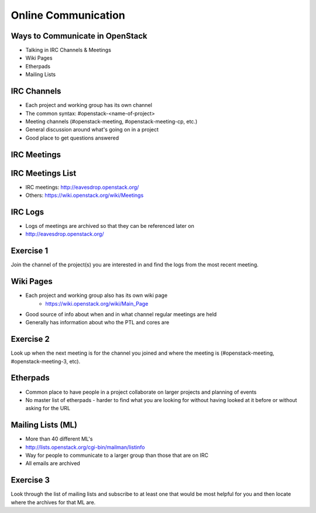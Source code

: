 ====================
Online Communication
====================

.. image:: ./_assets/os_background.png
   :class: fill
   :width: 100%

Ways to Communicate in OpenStack
================================

- Talking in IRC Channels & Meetings
- Wiki Pages
- Etherpads
- Mailing Lists

IRC Channels
============

- Each project and working group has its own channel
- The common syntax: #openstack-<name-of-project>
- Meeting channels (#openstack-meeting, #openstack-meeting-cp, etc.)
- General discussion around what's going on in a project
- Good place to get questions answered

.. notes
   There are a finite number of meeting channels so that meetings are
   spread around. This is enforced by infra. The #openstack-meeting-cp
   channel is special in that it is dedicated to cross project efforts.

IRC Meetings
============


.. image:: ./_assets/06-01-irc-meetings.png
  :width: 100%

.. notes
   Usually follow an agenda, more structured discussion than in the project
   specific channel

IRC Meetings List
=================

.. image:: ./_assets/06-02-irc-meetings-list.png
  :width: 100%

- IRC meetings: http://eavesdrop.openstack.org/
- Others: https://wiki.openstack.org/wiki/Meetings

IRC Logs
========

- Logs of meetings are archived so that they can be referenced later on
- http://eavesdrop.openstack.org/

Exercise 1
==========

Join the channel of the project(s) you are interested in and find the
logs from the most recent meeting.

Wiki Pages
==========

- Each project and working group also has its own wiki page
    - https://wiki.openstack.org/wiki/Main_Page
- Good source of info about when and in what channel regular meetings are held
- Generally has information about who the PTL and cores are

Exercise 2
==========

Look up when the next meeting is for the channel you joined and where
the meeting is (#openstack-meeting, #openstack-meeting-3, etc).

Etherpads
=========

- Common place to have people in a project collaborate on larger projects
  and planning of events
- No master list of etherpads - harder to find what you are looking for
  without having looked at it before or without asking for the URL

Mailing Lists (ML)
==================

- More than 40 different ML's
- http://lists.openstack.org/cgi-bin/mailman/listinfo
- Way for people to communicate to a larger group than those that
  are on IRC
- All emails are archived

Exercise 3
==========

Look through the list of mailing lists and subscribe to at least
one that would be most helpful for you and then locate where the archives
for that ML are.
